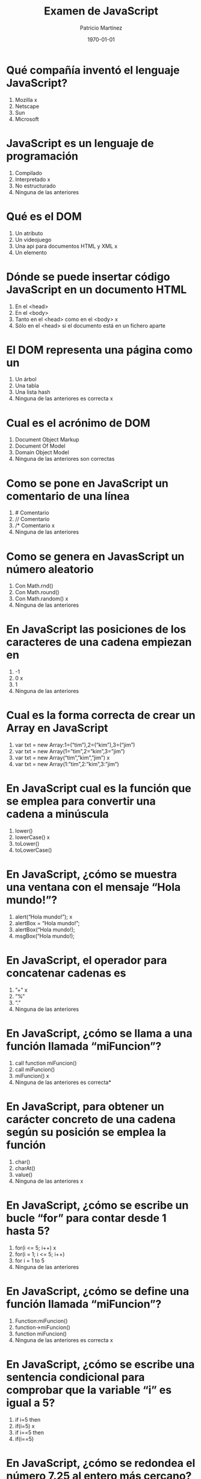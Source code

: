 #+TITLE: Examen de JavaScript
#+AUTHOR: Patricio Martínez
#+DATE: \today
#+EMAIL: maxxcan@gmail.com
#+OPTIONS: toc:nil 
#+LATEX_HEADER:\usepackage[spanish]{babel}
#+LaTeX_CLASS_OPTIONS: [addpoints, 12]{exam}

* Qué compañía inventó el lenguaje JavaScript?
1) Mozilla x
2) Netscape 
3) Sun
4) Microsoft
* JavaScript es un lenguaje de programación
1) Compilado
2) Interpretado x
3) No estructurado
4) Ninguna de las anteriores 
* Qué es el DOM
1) Un atributo
2) Un videojuego
3) Una api para documentos HTML y XML x
4) Un elemento
* Dónde se puede insertar código JavaScript en un documento HTML
1) En el <head>
2) En el <body>
3) Tanto en el <head> como en el <body> x
4) Sólo en el <head> si el documento está en un fichero aparte
* El DOM representa una página como un
1) Un árbol
2) Una tabla
3) Una lista hash
4) Ninguna de las anteriores es correcta x
* Cual es el acrónimo de DOM
1) Document Object Markup
2) Document Of Model
3) Domain Object Model
4) Ninguna de las anteriores son correctas
* Como se pone en JavaScript un comentario de una línea
1) # Comentario
2) // Comentario
3) /* Comentario x
4) Ninguna de las anteriores
* Como se genera en JavasScript un número aleatorio
1) Con Math.rnd()
2) Con Math.round()
3) Con Math.random() x
4) Ninguna de las anteriores
* En JavaScript las posiciones de los caracteres de una cadena empiezan en
1) -1
2) 0 x
3) 1
4) Ninguna de las anteriores
* Cual es la forma correcta de crear un Array en JavaScript
1) var txt = new Array:1=(“tim”),2=(“kim”),3=(“jim”)
2) var txt = new Array(1=”tim”,2=”kim”,3=”jim”)
3) var txt = new Array(“tim”,”kim”,”jim”) x
4) var txt = new Array(1:”tim”,2:”kim”,3:”jim”)
* En JavaScript cual es la función que se emplea para convertir una cadena a minúscula
1) lower()
2) lowerCase() x
3) toLower()
4) toLowerCase()
* En JavaScript, ¿cómo se muestra una ventana con el mensaje “Hola mundo!”?
1) alert(“Hola mundo!”); x
2) alertBox = “Hola mundo!”;
3) alertBox(“Hola mundo!);
4) msgBox(“Hola mundo!);
* En JavaScript, el operador para concatenar cadenas es
1) ”+” x
2) ”%”
3) ”.”
4) Ninguna de las anteriores
* En JavaScript, ¿cómo se llama a una función llamada “miFuncion”?
1) call function miFuncion()
2) call miFuncion()
3) miFuncion() x
4) Ninguna de las anteriores es correcta* 
* En JavaScript, para obtener un carácter concreto de una cadena según su posición se emplea la función
1) char()
2) charAt()
3) value()
4) Ninguna de las anteriores x
* En JavaScript, ¿cómo se escribe un bucle “for” para contar desde 1 hasta 5?
1) for(i <= 5; i++) x
2) for(i = 1; i <= 5; i++)
3) for i = 1 to 5
4) Ninguna de las anteriores
* En JavaScript, ¿cómo se define una función llamada “miFuncion”?
1) Function:miFuncion()
2) function->miFuncion()
3) function miFuncion()
4) Ninguna de las anteriores es correcta x
* En JavaScript, ¿cómo se escribe una sentencia condicional para comprobar que la variable “i” es igual a 5?
1) if i=5 then
2) if(i=5) x
3) if i==5 then
4) if(i==5)
* En JavaScript, ¿cómo se redondea el número 7.25 al entero más cercano?
1) round(7.25)
2) Math.round(7.25) x
3) Math.rnd(7.25)
4) rnd(7.25)
* En JavaScript, para finalizar un bucle de tipo “for” se emplea
1) No se puede
2) Exit for
3) break x
4) Las anteriores respuestas no son correctas
* En una página XHTML, ¿cuál es la forma correcta de hacer referencia a un fichero externo con código JavaScript llamado “xxx.js”?
1) <script name=”xxx.js” type=”text/javascript” />
2) <script href=”xxx.js” type=”text/javascript” />
3) <script src=”xxx.js” type=”text/javascript” />
4) Ninguna de las anteriores x
* Respecto al final de instrucción en JavaScript
1) Se emplea el punto y coma (;), pero es opcional
2) No se emplea ningún delimitador
3) Se emplea el punto y coma (;) y es obligatorio x
4) Ninguna es correcta
* En JavaScript, ¿cómo se calcula el máximo de los números 2 y 4?
1) ceil(2, 4)
2) top(2, 4)
3) Math.ceil(2, 4)
4) Math.max(2, 4) x
* En JavaScript, ¿cómo se escribe una sentencia condicional para comprobar que la variable “i” es distinta de 5?
1) if(i <> 5)
2) if(i != 5) x
3) if i <> 5
4) if i != 5
¿Qué etiqueta de HTML se emplea para escribir código JavaScript?
1) <javascript>
2) <script> x
3) <scripting>
4) <js>
* En JavaScript, ¿cómo se llama el objeto que representa una expresión regular?
1) No hay ningún objeto 
2) ExpReg
3) RegExp x
4) Rexp
* JavaScript fue diseñado por
1) Bill Gates
2) Bjarne Stroustrup
3) Brendan Eich Brendan Eich
4) Dennis M. Ritchie x
* En una navegador web, para escribir algo en la consola se emplea
1) console.append()
2) console.log() x
3) console.print()
4) console.write()
* Con Git qué comando usamos para añadir ficheros
1) Git commit 
2) Git push
3) Git add x
4) Ninguno de los anteriores
* Con Git qué comando usamos para subir ficheros al repositorio
1) Git commit
2) Git push
3) Git add
4) Ninguno de los anteriores
